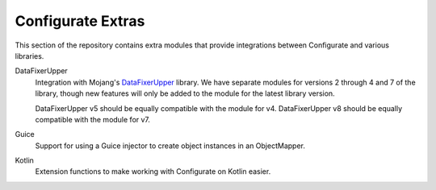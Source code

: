 ==================
Configurate Extras
==================

This section of the repository contains extra modules that provide integrations between Configurate and various libraries.

DataFixerUpper
    Integration with Mojang's `DataFixerUpper <https://github.com/Mojang/DataFixerUpper>`_ library. We have separate modules for versions 2 through 4 and 7 of the library, though new features will only be added to the module for the latest library version.

    DataFixerUpper v5 should be equally compatible with the module for v4.
    DataFixerUpper v8 should be equally compatible with the module for v7.

Guice
    Support for using a Guice injector to create object instances in an ObjectMapper.

Kotlin
    Extension functions to make working with Configurate on Kotlin easier.
